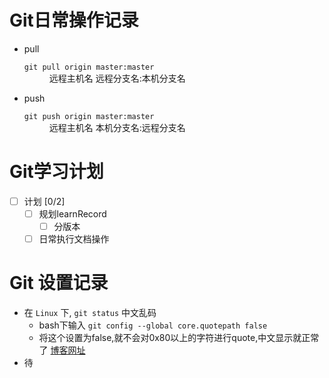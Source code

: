 * Git日常操作记录

+ pull
  + ~git pull origin master:master~ :: 远程主机名 远程分支名:本机分支名
+ push
  + ~git push origin master:master~ :: 远程主机名 本机分支名:远程分支名


* Git学习计划

+ [ ] 计划 [0/2]
  + [ ] 规划learnRecord
    + [ ] 分版本
  + [ ] 日常执行文档操作

* Git 设置记录

+ 在 ~Linux~ 下, ~git status~ 中文乱码
  + bash下输入 ~git config --global core.quotepath false~
  + 将这个设置为false,就不会对0x80以上的字符进行quote,中文显示就正常了 [[https://blog.csdn.net/typro_java/article/details/53439537][博客网址]]  
+ 待
